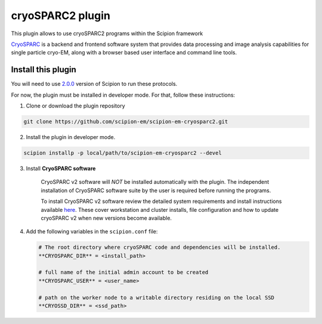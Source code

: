 =================
cryoSPARC2 plugin
=================

This plugin allows to use cryoSPARC2 programs within the Scipion framework

`CryoSPARC <https://cryosparc.com/>`_ is a backend and frontend software system
that provides data processing and image analysis capabilities for single particle
cryo-EM, along with a browser based user interface and command line tools.


**Install this plugin**
-----------------------

You will need to use `2.0.0 <https://scipion-em.github.io/docs/release-2.0.0/docs/scipion-modes/how-to-install.html>`_ version of Scipion to run these protocols.

For now, the plugin must be installed in developer mode.
For that, follow these instructions:

1. Clone or download the plugin repository

.. code-block::

            git clone https://github.com/scipion-em/scipion-em-cryosparc2.git

2. Install the plugin in developer mode.

.. code-block::

    scipion installp -p local/path/to/scipion-em-cryosparc2 --devel


3. Install **CryoSPARC software**

    CryoSPARC v2 software will *NOT* be installed automatically with the plugin. The
    independent installation of CryoSPARC software suite by the user is required
    before running the programs.

    To install CryoSPARC v2 software review the detailed system requirements and install
    instructions available `here <https://cryosparc.com/docs/reference/install/>`_.
    These cover workstation and cluster installs, file configuration and how to update
    cryoSPARC v2 when new versions become available.

4. Add the following variables in the ``scipion.conf`` file:

   .. code-block::

       # The root directory where cryoSPARC code and dependencies will be installed.
       **CRYOSPARC_DIR** = <install_path>   
       
       # full name of the initial admin account to be created
       **CRYOSPARC_USER** = <user_name>
       
       # path on the worker node to a writable directory residing on the local SSD
       **CRYOSSD_DIR** = <ssd_path>





